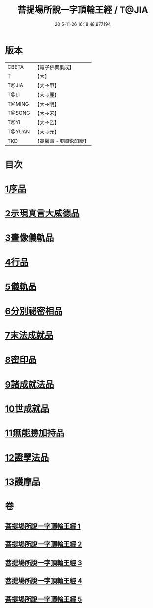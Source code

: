 #+TITLE: 菩提場所說一字頂輪王經 / T@JIA
#+DATE: 2015-11-26 16:18:48.877194
* 版本
 |     CBETA|【電子佛典集成】|
 |         T|【大】     |
 |     T@JIA|【大→甲】   |
 |      T@LI|【大→麗】   |
 |    T@MING|【大→明】   |
 |    T@SONG|【大→宋】   |
 |      T@YI|【大→乙】   |
 |    T@YUAN|【大→元】   |
 |       TKD|【高麗藏・東國影印版】|

* 目次
* [[file:KR6j0124_001.txt::001-0193a15][1序品]]
* [[file:KR6j0124_001.txt::0194b23][2示現真言大威德品]]
* [[file:KR6j0124_002.txt::002-0198b9][3畫像儀軌品]]
* [[file:KR6j0124_002.txt::0200b13][4行品]]
* [[file:KR6j0124_002.txt::0201a11][5儀軌品]]
* [[file:KR6j0124_002.txt::0203a5][6分別祕密相品]]
* [[file:KR6j0124_003.txt::003-0205c17][7末法成就品]]
* [[file:KR6j0124_003.txt::0209a9][8密印品]]
* [[file:KR6j0124_004.txt::0214b21][9諸成就法品]]
* [[file:KR6j0124_004.txt::0217c17][10世成就品]]
* [[file:KR6j0124_005.txt::005-0220b29][11無能勝加持品]]
* [[file:KR6j0124_005.txt::0221c1][12證學法品]]
* [[file:KR6j0124_005.txt::0222b22][13護摩品]]
* 卷
** [[file:KR6j0124_001.txt][菩提場所說一字頂輪王經 1]]
** [[file:KR6j0124_002.txt][菩提場所說一字頂輪王經 2]]
** [[file:KR6j0124_003.txt][菩提場所說一字頂輪王經 3]]
** [[file:KR6j0124_004.txt][菩提場所說一字頂輪王經 4]]
** [[file:KR6j0124_005.txt][菩提場所說一字頂輪王經 5]]
